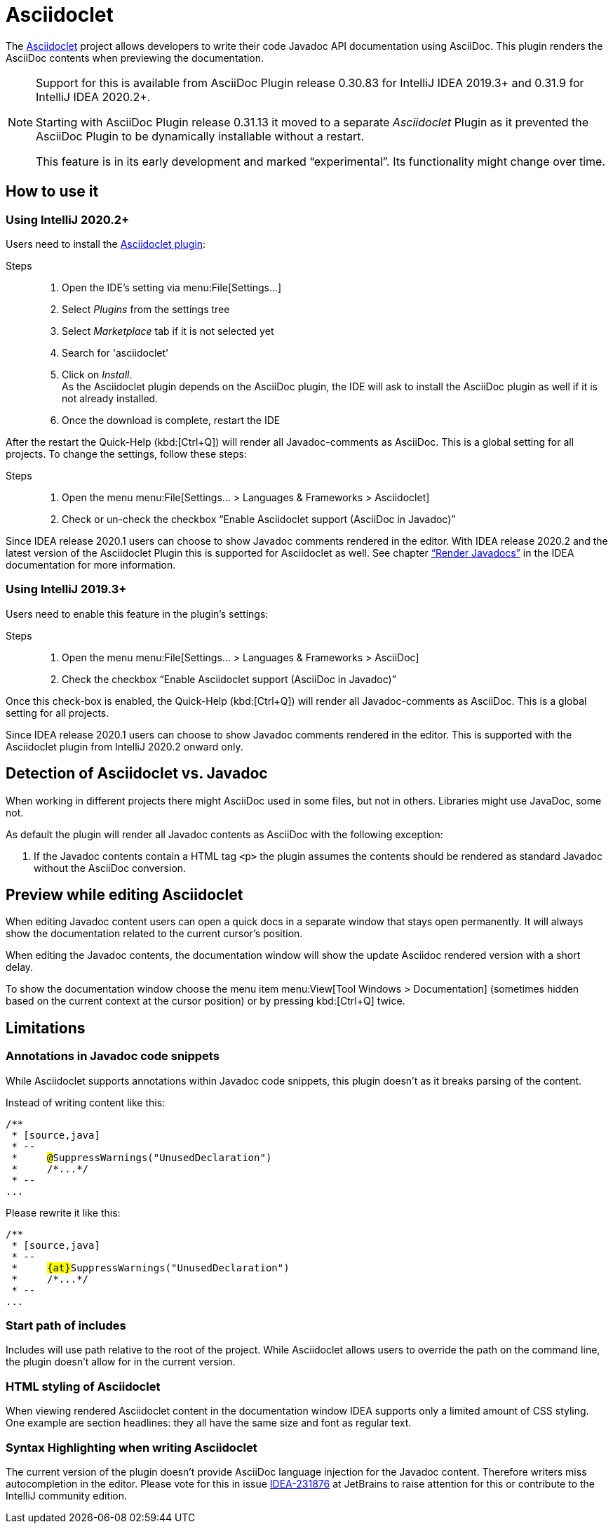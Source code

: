= Asciidoclet
// see: AsciiDocJavaDocInfoGenerator

The https://github.com/asciidoctor/asciidoclet[Asciidoclet^] project allows developers to write their code Javadoc API documentation using AsciiDoc.
This plugin renders the AsciiDoc contents when previewing the documentation.

[NOTE]
====
Support for this is available from AsciiDoc Plugin release 0.30.83 for IntelliJ IDEA 2019.3+ and 0.31.9 for IntelliJ IDEA 2020.2+.

Starting with AsciiDoc Plugin release 0.31.13 it moved to a separate _Asciidoclet_ Plugin as it prevented the AsciiDoc Plugin to be dynamically installable without a restart.

This feature is in its early development and marked "`experimental`".
Its functionality might change over time.
====

== How to use it

=== Using IntelliJ 2020.2+

Users need to install the https://plugins.jetbrains.com/plugin/14696-asciidoclet[Asciidoclet plugin^]:

Steps::
+
. Open the IDE's setting via menu:File[Settings...] +
. Select _Plugins_ from the settings tree
. Select _Marketplace_ tab if it is not selected yet
. Search for 'asciidoclet'
. Click on _Install_. +
As the Asciidoclet plugin depends on the AsciiDoc plugin, the IDE will ask to install the AsciiDoc plugin as well if it is not already installed.
. Once the download is complete, restart the IDE

After the restart the Quick-Help (kbd:[Ctrl+Q]) will render all Javadoc-comments as AsciiDoc.
This is a global setting for all projects.
To change the settings, follow these steps:

Steps::
+
. Open the menu menu:File[Settings... > Languages & Frameworks > Asciidoclet]
. Check or un-check the checkbox "`Enable Asciidoclet support (AsciiDoc in Javadoc)`"

Since IDEA release 2020.1 users can choose to show Javadoc comments rendered in the editor.
With IDEA release 2020.2 and the latest version of the Asciidoclet Plugin this is supported for Asciidoclet as well.
See chapter https://www.jetbrains.com/help/idea/working-with-code-documentation.html#toggle-rendered-view["`Render Javadocs`"] in the IDEA documentation for more information.

=== Using IntelliJ 2019.3+

Users need to enable this feature in the plugin's settings:

Steps::
. Open the menu menu:File[Settings... > Languages & Frameworks > AsciiDoc]
. Check the checkbox "`Enable Asciidoclet support (AsciiDoc in Javadoc)`"

Once this check-box is enabled, the Quick-Help (kbd:[Ctrl+Q]) will render all Javadoc-comments as AsciiDoc.
This is a global setting for all projects.

Since IDEA release 2020.1 users can choose to show Javadoc comments rendered in the editor.
This is supported with the Asciidoclet plugin from IntelliJ 2020.2 onward only.

== Detection of Asciidoclet vs. Javadoc

When working in different projects there might AsciiDoc used in some files, but not in others.
Libraries might use JavaDoc, some not.

As default the plugin will render all Javadoc contents as AsciiDoc with the following exception:

. If the Javadoc contents contain a HTML tag `<p>` the plugin assumes the contents should be rendered as standard Javadoc without the AsciiDoc conversion.

== Preview while editing Asciidoclet

When editing Javadoc content users can open a quick docs in a separate window that stays open permanently.
It will always show the documentation related to the current cursor's position.

When editing the Javadoc contents, the documentation window will show the update Asciidoc rendered version with a short delay.

To show the documentation window choose the menu item menu:View[Tool Windows > Documentation] (sometimes hidden based on the current context at the cursor position) or by pressing kbd:[Ctrl+Q] twice.

== Limitations

=== Annotations in Javadoc code snippets

While Asciidoclet supports annotations within Javadoc code snippets, this plugin doesn't as it breaks parsing of the content.

Instead of writing content like this:

[subs="+quotes,+macros"]
----
pass:[/**]
 * [source,java]
 * --
 *     ##@##SuppressWarnings("UnusedDeclaration")
 *     /\*...*/
 * --
...
----

Please rewrite it like this:

[subs="+quotes,+macros"]
----
pass:[/**]
 * [source,java]
 * --
 *     ##{at}##SuppressWarnings("UnusedDeclaration")
 *     /\*...*/
 * --
...
----

=== Start path of includes

Includes will use path relative to the root of the project.
While Asciidoclet allows users to override the path on the command line, the plugin doesn't allow for in the current version.

=== HTML styling of Asciidoclet

When viewing rendered Asciidoclet content in the documentation window IDEA supports only a limited amount of CSS styling.
One example are section headlines: they all have the same size and font as regular text.

=== Syntax Highlighting when writing Asciidoclet

The current version of the plugin doesn't provide AsciiDoc language injection for the Javadoc content.
Therefore writers miss autocompletion in the editor.
Please vote for this in issue https://youtrack.jetbrains.com/issue/IDEA-231876[IDEA-231876] at JetBrains to raise attention for this or contribute to the IntelliJ community edition.



